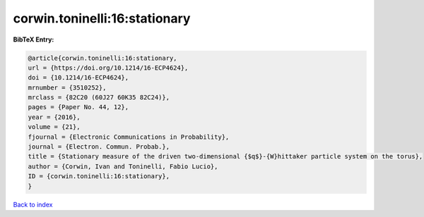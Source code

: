corwin.toninelli:16:stationary
==============================

.. :cite:t:`corwin.toninelli:16:stationary`

.. bibliography:: ../../All.bib

**BibTeX Entry:**

.. code-block:: bibtex

   @article{corwin.toninelli:16:stationary,
   url = {https://doi.org/10.1214/16-ECP4624},
   doi = {10.1214/16-ECP4624},
   mrnumber = {3510252},
   mrclass = {82C20 (60J27 60K35 82C24)},
   pages = {Paper No. 44, 12},
   year = {2016},
   volume = {21},
   fjournal = {Electronic Communications in Probability},
   journal = {Electron. Commun. Probab.},
   title = {Stationary measure of the driven two-dimensional {$q$}-{W}hittaker particle system on the torus},
   author = {Corwin, Ivan and Toninelli, Fabio Lucio},
   ID = {corwin.toninelli:16:stationary},
   }

`Back to index <../index>`_
